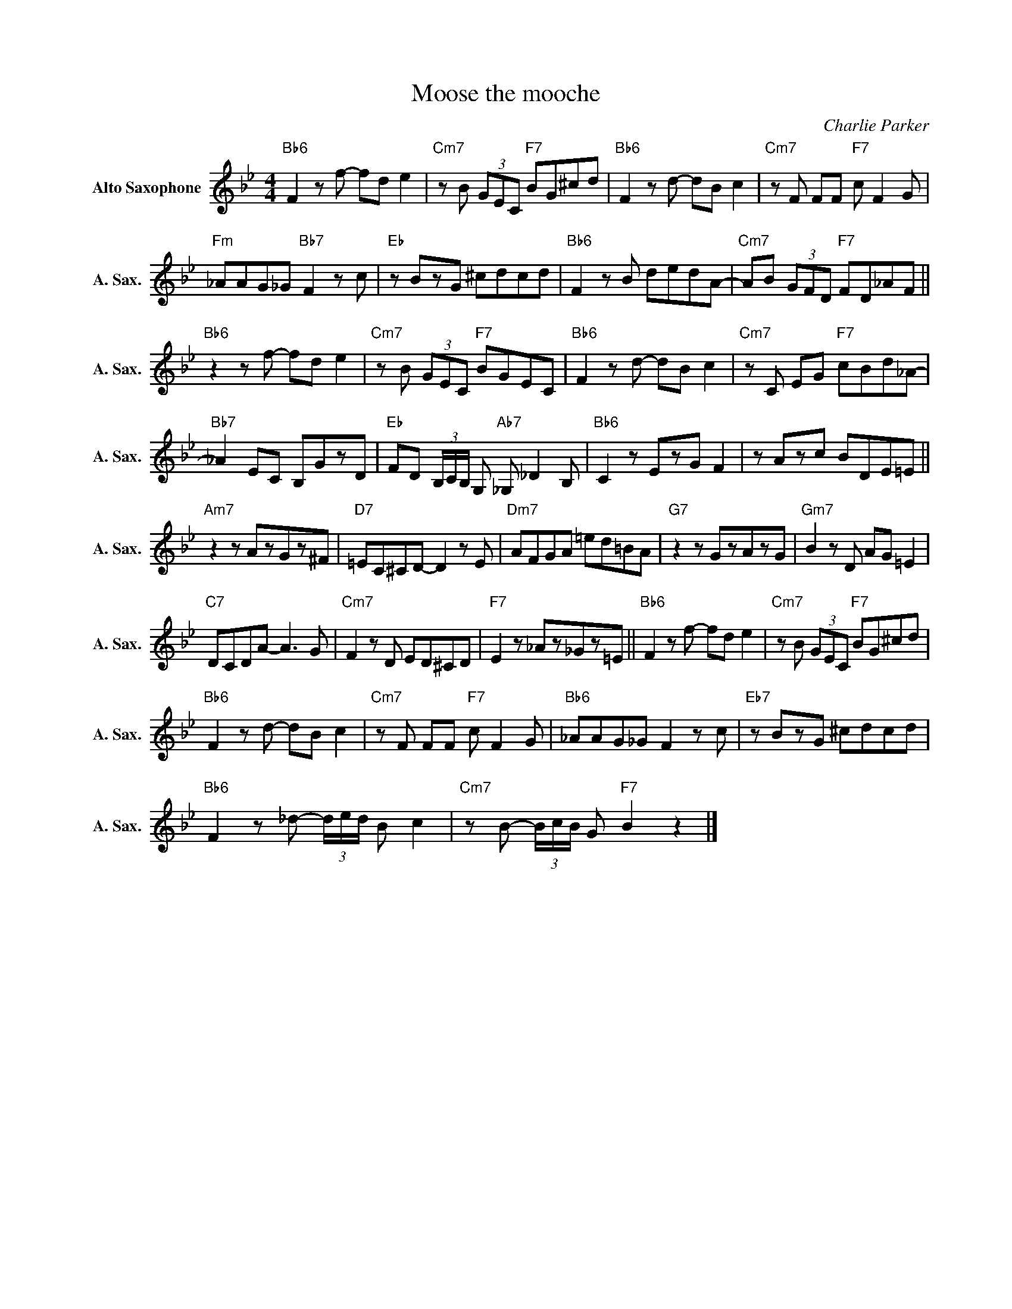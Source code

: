 X:1
T:Moose the mooche
C:Charlie Parker
L:1/8
M:4/4
K:Bb
V:1 treble nm="Alto Saxophone" snm="A. Sax."
V:1
"Bb6" F2zf- fd e2 |"Cm7"zB (3GEC"F7" BG^cd |"Bb6" F2zd- dB c2 |"Cm7"zF FF"F7" c F2G | %4
"Fm" _AAG_G"Bb7" F2zc |"Eb"zBzG ^cdcd |"Bb6" F2zB dedA- |"Cm7" AB (3GFD"F7" FD_AF || %8
"Bb6"z2zf- fd e2 |"Cm7"zB (3GEC"F7" BGEC |"Bb6" F2zd- dB c2 |"Cm7"zC EG"F7" cBd_A- | %12
"Bb7" _A2 EC B,GzD |"Eb" FD (3B,/C/B,/ G,"Ab7" _G, _D2B, |"Bb6" C2zEzG F2 |zAzc BDE=E || %16
"Am7"z2zAzGz^F |"D7" =EC^CD- D2zE |"Dm7" AFGA =ed=BA |"G7"z2zGzAzG |"Gm7" B2zD AG =E2 | %21
"C7" DCDA- A2>G2 |"Cm7" F2zD ED^CD |"F7" E2z_Az_Gz=E ||"Bb6" F2zf- fd e2 |"Cm7"zB (3GEC"F7" BG^cd | %26
"Bb6" F2zd- dB c2 |"Cm7"zF FF"F7" c F2G |"Bb6" _AAG_G F2zc |"Eb7"zBzG ^cdcd | %30
"Bb6" F2z_d- (3d/e/d/ B c2 |"Cm7"zB- (3B/c/B/ G"F7" B2 z2 |] %32

